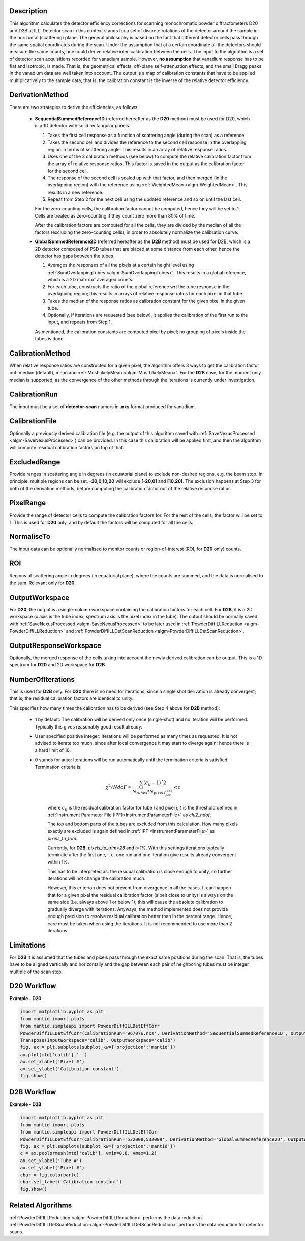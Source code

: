.. algorithm::

.. summary::

.. relatedalgorithms::

.. properties::

Description
-----------

This algorithm calculates the detector efficiency corrections for scanning monochromatic powder diffractometers D20 and D2B at ILL.
Detector scan in this context stands for a set of discrete rotations of the detector around the sample in the horizontal (scattering) plane.
The general philosophy is based on the fact that different detector cells pass through the same spatial coordinates during the scan.
Under the assumption that at a certain coordinate all the detectors should measure the same counts, one could derive relative inter-calibration between the cells.
The input to the algorithm is a set of detector scan acquisitions recorded for vanadium sample.
However, **no assumption** that vanadium response has to be flat and isotropic, is made.
That is, the geometrical effects, off-plane self-attenuation effects, and the small Bragg peaks in the vanadium data are well taken into account.
The output is a map of calibration constants that have to be applied multiplicatively to the sample data; that is, the calibration constant is the inverse of the relative detector efficiency.

DerivationMethod
----------------

There are two strategies to derive the efficiencies, as follows:

  - **SequentialSummedReference1D** (referred hereafter as the **D20** method) must be used for D20, which is a 1D detector with solid rectangular panels.

    1. Takes the first cell response as a function of scattering angle (during the scan) as a reference

    2. Takes the second cell and divides the reference to the second cell response in the overlapping region in terms of scattering angle. This results in an array of relative response ratios.

    3. Uses one of the 3 calibration methods (see below) to compute the relative calibration factor from the array of relative response ratios. This factor is saved in the output as the calibration factor for the second cell.

    4. The response of the second cell is scaled up with that factor, and then merged (in the overlapping region) with the reference using :ref:`WeightedMean <algm-WeightedMean>`. This results in a new reference.

    5. Repeat from Step 2 for the next cell using the updated reference and so on until the last cell.


    For the zero-counting cells, the calibration factor cannot be computed, hence they will be set to 1. Cells are treated as zero-counting if they count zero more than 80% of time.

    After the calibration factors are computed for all the cells, they are divided by the median of all the factors (excluding the zero-counting cells),
    in order to absolutely normalize the calibration curve.


  - **GlobalSummedReference2D** (referred hereafter as the **D2B** method) must be used for D2B, which is a 2D detector composed of PSD tubes that are placed at some distance from each other, hence the detector has gaps between the tubes.

    1. Averages the responses of all the pixels at a certain height level using :ref:`SumOverlappingTubes <algm-SumOverlappingTubes>`. This results in a global reference, which is a 2D matrix of averaged counts.

    2. For each tube, constructs the ratio of the global reference wrt the tube response in the overlapping region; this results in arrays of relative response ratios for each pixel in that tube.

    3. Takes the median of the response ratios as calibration constant for the given pixel in the given tube.

    4. Optionally, if iterations are requested (see below), it applies the calibration of the first run to the input, and repeats from Step 1.


    As mentioned, the calibration constants are computed pixel by pixel; no grouping of pixels inside the tubes is done.

CalibrationMethod
-----------------

When relative response ratios are constructed for a given pixel, the algorithm offers 3 ways to get the calibration factor out: median (default), mean and :ref:`MostLikelyMean <algm-MostLikelyMean>`.
For the **D2B** case, for the moment only median is supported, as the convergence of the other methods through the iterations is currently under investigation.

CalibrationRun
--------------

The input must be a set of **detector-scan** numors in **.nxs** format produced for vanadium.

CalibrationFile
---------------

Optionally a previously derived calibration file (e.g. the output of this algorithm saved with :ref:`SaveNexusProcessed <algm-SaveNexusProcessed>`) can be provided.
In this case this calibration will be applied first, and then the algorithm will compute residual calibration factors on top of that.

ExcludedRange
-------------

Provide ranges in scattering angle in degrees (in equatorial plane) to exclude non-desired regions, e.g. the beam stop.
In principle, multiple regions can be set, **-20,0,10,20** will exclude **[-20,0]** and **[10,20]**.
The exclusion happens at Step 3 for both of the derivation methods, before computing the calibration factor out of the relative response ratios.

PixelRange
----------

Provide the range of detector cells to compute the calibration factors for.
For the rest of the cells, the factor will be set to 1.
This is used for **D20** only, and by default the factors will be computed for all the cells.

NormaliseTo
-----------

The input data can be optionally normalised to monitor counts or region-of-interest (ROI, for **D20** only) counts.

ROI
---

Regions of scattering angle in degrees (in equatorial plane), where the counts are summed, and the data is normalised to the sum. Relevant only for **D20**.

OutputWorkspace
---------------

For **D20**, the output is a single-column workspace containing the calibration factors for each cell.
For **D2B**, it is a 2D workspace (x axis is the tube index, spectrum axis is the pixel index in the tube).
The output should be normally saved with
:ref:`SaveNexusProcessed <algm-SaveNexusProcessed>` to be later used in :ref:`PowderDiffILLReduction <algm-PowderDiffILLReduction>` and :ref:`PowderDiffILLDetScanReduction <algm-PowderDiffILLDetScanReduction>`.

OutputResponseWorkspace
-----------------------

Optionally, the merged response of the cells taking into account the newly derived calibration can be output. This is a 1D spectrum for **D20** and 2D workspace for **D2B**.

NumberOfIterations
------------------

This is used for **D2B** only.
For **D20** there is no need for iterations, since a single shot derivation is already convergent; that is, the residual calibration factors are identical to unity.

This specifies how many times the calibration has to be derived (see Step 4 above for **D2B** method):

  - 1 by default: The calibration will be derived only once (single-shot) and no iteration will be performed. Typically this gives reasonably good result already.

  - User specified positive integer: Iterations will be performed as many times as requested. It is not advised to iterate too much, since after local convergence it may start to diverge again; hence there is a hard limit of 10.

  - 0 stands for auto: Iterations will be run automatically until the termination criteria is satisfied. Termination criteria is:

      .. math:: \chi^2/NdoF = \frac{\sum_{i,j}(c_{ij} - 1)ˆ2}{N_{tubes} * N_{pixels_per_tube}} < t

      where :math:`c_{ij}` is the residual calibration factor for tube *i* and pixel *j*, :math:`t` is the threshold defined in :ref:`Instrument Parameter File (IPF)<InstrumentParameterFile>` as *chi2_ndof*.

      The top and bottom parts of the tubes are excluded from this calculation. How many pixels exactly are excluded is again defined in :ref:`IPF <InstrumentParameterFile>` as *pixels_to_trim*.

      Currently, for **D2B**, *pixels_to_trim=28* and *t=1%*. With this settings iterations typically terminate after the first one, i. e. one run and one iteration give results already convergent within 1%.

      This has to be interpreted as: the residual calibration is close enough to unity, so further iterations will not change the calibration much.

      However, this criterion does not prevent from divergence in all the cases.
      It can happen that for a given pixel the residual calibration factor (albeit close to unity) is always on the same side (i.e. always above 1 or below 1); this will cause the absolute calibration to gradually diverge with iterations.
      Anyways, the method implemented does not provide enough precision to resolve residual calibration better than in the percent range.
      Hence, care must be taken when using the iterations.
      It is not recommended to use more than 2 iterations.

Limitations
-----------

For **D2B** it is assumed that the tubes and pixels pass through the exact same positions during the scan.
That is, the tubes have to be aligned vertically and horizontally and the gap between each pair of neighboring tubes must be integer multiple of the scan step.

D20 Workflow
------------

.. diagram:: PowderDiffILLDetEffCorr-v1_D20_wkflw.dot

**Example - D20**

.. code-block:: python

   import matplotlib.pyplot as plt
   from mantid import plots
   from mantid.simpleapi import PowderDiffILLDetEffCorr
   PowderDiffILLDetEffCorr(CalibrationRun='967076.nxs', DerivationMethod='SequentialSummedReference1D', OutputWorkspace='calib')
   Transpose(InputWorkspace='calib', OutputWorkspace='calib')
   fig, ax = plt.subplots(subplot_kw={'projection':'mantid'})
   ax.plot(mtd['calib'],'-')
   ax.set_xlabel('Pixel #')
   ax.set_ylabel('Calibration constant')
   fig.show()

.. figure:: /images/D20_calib.png
  :align: center
  :width: 600

D2B Workflow
------------

.. diagram:: PowderDiffILLDetEffCorr-v1_D2B_wkflw.dot

**Example - D2B**

.. code-block:: python

   import matplotlib.pyplot as plt
   from mantid import plots
   from mantid.simpleapi import PowderDiffILLDetEffCorr
   PowderDiffILLDetEffCorr(CalibrationRun='532008,532009', DerivationMethod='GlobalSummedReference2D', OutputWorkspace='calib')
   fig, ax = plt.subplots(subplot_kw={'projection':'mantid'})
   c = ax.pcolormesh(mtd['calib'], vmin=0.8, vmax=1.2)
   ax.set_xlabel('Tube #')
   ax.set_ylabel('Pixel #')
   cbar = fig.colorbar(c)
   cbar.set_label('Calibration constant')
   fig.show()

.. figure:: /images/D2B_calib.png
  :align: center
  :width: 600

Related Algorithms
------------------

:ref:`PowderDiffILLReduction <algm-PowderDiffILLReduction>` performs the data reduction.
:ref:`PowderDiffILLDetScanReduction <algm-PowderDiffILLDetScanReduction>` performs the data reduction for detector scans.

.. categories::

.. sourcelink::
